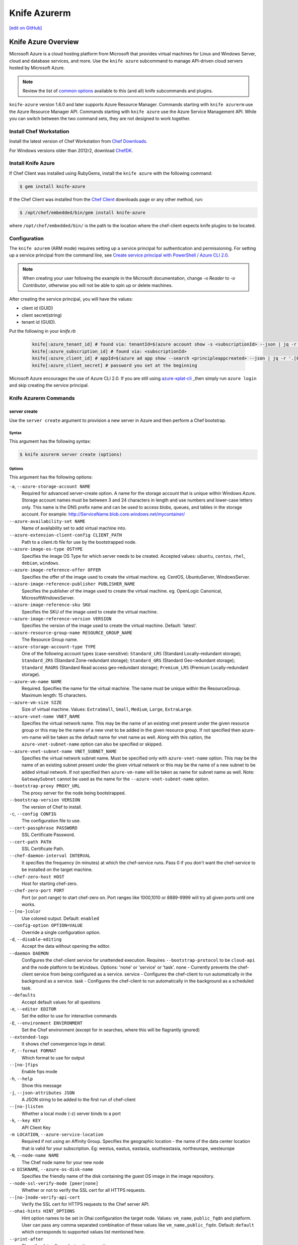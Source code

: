 =====================================================
Knife Azurerm
=====================================================
`[edit on GitHub] <https://github.com/chef/chef-web-docs/blob/master/chef_master/source/knife_azurerm.rst>`__


Knife Azure Overview
=====================================================

.. tag knife_azure

Microsoft Azure is a cloud hosting platform from Microsoft that provides virtual machines for Linux and Windows Server, cloud and database services, and more. Use the ``knife azure`` subcommand to manage API-driven cloud servers hosted by Microsoft Azure.

.. end_tag

.. note:: Review the list of `common options </knife_options.html>`_ available to this (and all) knife subcommands and plugins.

``knife-azure`` version 1.6.0 and later supports Azure Resource Manager. Commands starting with ``knife azurerm`` use the Azure Resource Manager API. Commands starting with ``knife azure`` use the Azure Service Management API. While you can switch between the two command sets, they are not designed to work together.

Install Chef Workstation
------------------------------------------------------

Install the latest version of Chef Workstation from `Chef Downloads <https://downloads.chef.io/chef-workstation>`__.

For Windows versions older than 2012r2, download `ChefDK <https://downloads.chef.io/chefdk/>`__.

Install Knife Azure 
------------------------------------------------------

If Chef Client was installed using RubyGems, install the ``knife azure`` with the following command:

.. code-block:: bash

   $ gem install knife-azure

If the Chef Client was installed from the `Chef Client <https://downloads.chef.io/chef>`__ downloads page or any other method, run:

.. code-block:: bash

   $ /opt/chef/embedded/bin/gem install knife-azure

where ``/opt/chef/embedded/bin/`` is the path to the location where the chef-client expects knife plugins to be located.

Configuration
------------------------------------------------------

The ``knife azurem`` (ARM mode) requires setting up a service principal for authentication and permissioning.
For setting up a service principal from the command line, see
`Create service principal with PowerShell / Azure CLI 2.0 <https://docs.microsoft.com/en-us/azure/azure-resource-manager/resource-group-authenticate-service-principal>`__.

.. note:: When creating your user following the example in the Microsoft documentation, change `-o Reader` to `-o Contributor`, otherwise you will not be able to spin up or delete machines.

After creating the service principal, you will have the values:

* client id (GUID)
* client secret(string) 
* tenant id (GUID).

Put the following in your `knife.rb`

   .. code-block:: ruby

      knife[:azure_tenant_id] # found via: tenantId=$(azure account show -s <subscriptionId> --json | jq -r '.[0].tenantId')
      knife[:azure_subscription_id] # found via: <subscriptionId>
      knife[:azure_client_id] # appId=$(azure ad app show --search <principleappcreated> --json | jq -r '.[0].appId')
      knife[:azure_client_secret] # password you set at the beginning

Microsoft Azure encourages the use of Azure CLI 2.0. If you are still using `azure-xplat-cli <https://github.com/Azure/azure-xplat-cli>`_ _then simply run ``azure login`` and skip creating the service principal.

Knife Azurerm Commands
------------------------------------------------------

server create
+++++++++++++++++++++++++++++++++++++++++++++++++++++
Use the ``server create`` argument to provision a new server in Azure and then perform a Chef bootstrap.

Syntax
^^^^^^^^^^^^^^^^^^^^^^^^^^^^^^^^^^^^^^^^^^^^^^^^^^^^^
This argument has the following syntax:

.. code-block:: bash

   $ knife azurerm server create (options)

Options
^^^^^^^^^^^^^^^^^^^^^^^^^^^^^^^^^^^^^^^^^^^^^^^^^^^^^
This argument has the following options:

``-a``, ``--azure-storage-account NAME``
   Required for advanced server-create option. A name for the storage account that is unique within Windows Azure. Storage account names must be between 3 and 24 characters in length and use numbers and lower-case letters only. This name is the DNS prefix name and can be used to access blobs, queues, and tables in the storage account. For example: http://ServiceName.blob.core.windows.net/mycontainer/

``--azure-availability-set NAME``
   Name of availability set to add virtual machine into.

``--azure-extension-client-config CLIENT_PATH``
   Path to a client.rb file for use by the bootstrapped node.

``--azure-image-os-type OSTYPE`` 
   Specifies the image OS Type for which server needs to be created. Accepted values: ``ubuntu``, ``centos``, ``rhel``, ``debian``, ``windows``.

``--azure-image-reference-offer OFFER``
   Specifies the offer of the image used to create the virtual machine. eg. CentOS, UbuntuServer, WindowsServer.

``--azure-image-reference-publisher PUBLISHER_NAME``
   Specifies the publisher of the image used to create the virtual machine. eg. OpenLogic Canonical, MicrosoftWindowsServer.

``--azure-image-reference-sku SKU``
   Specifies the SKU of the image used to create the virtual machine.

``--azure-image-reference-version VERSION``
   Specifies the version of the image used to create the virtual machine. Default: 'latest'.

``--azure-resource-group-name RESOURCE_GROUP_NAME``
   The Resource Group name.

``--azure-storage-account-type TYPE``
   One of the following account types (case-sensitive): ``Standard_LRS`` (Standard Locally-redundant storage); ``Standard_ZRS`` (Standard Zone-redundant storage); ``Standard_GRS`` (Standard Geo-redundant storage); ``Standard_RAGRS`` (Standard Read access geo-redundant storage); ``Premium_LRS`` (Premium Locally-redundant storage).

``--azure-vm-name NAME``
   Required. Specifies the name for the virtual machine. The name must be unique within the ResourceGroup. Maximum length: 15 characters.

``--azure-vm-size SIZE``
   Size of virtual machine. Values: ``ExtraSmall``, ``Small``, ``Medium``, ``Large``, ``ExtraLarge``.

``--azure-vnet-name VNET_NAME``
   Specifies the virtual network name. This may be the name of an existing vnet present under the given resource group or this may be the name of a new vnet to be added in the given resource group. If not specified then azure-vm-name will be taken as the default name for vnet name as well. Along with this option, the ``azure-vnet-subnet-name`` option can also be specified or skipped.

``--azure-vnet-subnet-name VNET_SUBNET_NAME`` 
   Specifies the virtual network subnet name. Must be specified only with ``azure-vnet-name`` option. This may be the name of an existing subnet present under the given virtual network or this may be the name of a new subnet to be added virtual network. If not specified then ``azure-vm-name`` will be taken as name for subnet name as well. Note: ``GatewaySubnet`` cannot be used as the name for the ``--azure-vnet-subnet-name`` option.

``--bootstrap-proxy PROXY_URL``
   The proxy server for the node being bootstrapped.

``--bootstrap-version VERSION``
   The version of Chef to install.

``-c``, ``--config CONFIG``
   The configuration file to use.

``--cert-passphrase PASSWORD``
   SSL Certificate Password.

``--cert-path PATH``
   SSL Certificate Path.

``--chef-daemon-interval INTERVAL``
   It specifies the frequency (in minutes) at which the chef-service runs. Pass 0 if you don't want the chef-service to be installed on the target machine.

``--chef-zero-host HOST``
   Host for starting chef-zero.

``--chef-zero-port PORT``
   Port (or port range) to start chef-zero on.  Port ranges like 1000,1010 or 8889-9999 will try all given ports until one works.

``--[no-]color``
   Use colored output. Default: ``enabled``

``--config-option OPTION=VALUE``
   Override a single configuration option.

``-d``, ``--disable-editing``
   Accept the data without opening the editor.

``--daemon DAEMON``
  Configures the chef-client service for unattended execution. Requires ``--bootstrap-protocol`` to be ``cloud-api`` and the node platform to be ``Windows``. Options: 'none' or 'service' or 'task'. none - Currently prevents the chef-client service from being configured as a service. service - Configures the chef-client to run automatically in the background as a service. task - Configures the chef-client to run automatically in the background as a scheduled task.

``--defaults``
   Accept default values for all questions

``-e``, ``--editor EDITOR``
   Set the editor to use for interactive commands

``-E``, ``--environment ENVIRONMENT``
   Set the Chef environment (except for in searches, where this will be flagrantly ignored)

``--extended-logs``
   It shows chef convergence logs in detail.

``-F``, ``--format FORMAT``
   Which format to use for output

``--[no-]fips``
   Enable fips mode

``-h``, ``--help``
   Show this message

``-j``, ``--json-attributes JSON``
   A JSON string to be added to the first run of chef-client

``--[no-]listen``
   Whether a local mode (-z) server binds to a port

``-k``, ``--key KEY``
   API Client Key

``-m LOCATION``, ``--azure-service-location``
   Required if not using an Affinity Group. Specifies the geographic location - the name of the data center location that is valid for your subscription. Eg: westus, eastus, eastasia, southeastasia, northeurope, westeurope

``-N``, ``--node-name NAME``
   The Chef node name for your new node

``-o DISKNAME``, ``--azure-os-disk-name`` 
   Specifies the friendly name of the disk containing the guest OS image in the image repository.

``--node-ssl-verify-mode [peer|none]``
   Whether or not to verify the SSL cert for all HTTPS requests.

``--[no-]node-verify-api-cert``
   Verify the SSL cert for HTTPS requests to the Chef server API.

``--ohai-hints HINT_OPTIONS``
   Hint option names to be set in Ohai configuration the target node. Values: ``vm_name``, ``public_fqdn`` and platform. User can pass any comma separated combination of these values like ``vm_name,public_fqdn``. Default: ``default`` which corresponds to supported values list mentioned here.

``--print-after``
   Show the data after a destructive operation

``--profile PROFILE``
   The credentials profile to select

``-r``, ``--run-list RUN_LIST``
   Comma separated list of roles/recipes to apply

``-s``, ``--secret``
   The secret key to use to encrypt data bag item values.  Can also be defaulted in your config with the key 'secret'

``--secret-file SECRET_FILE``
   A file containing the secret key to use to encrypt data bag item values.  Can also be defaulted in your config with the key 'secret_file'

``--server-count COUNT`` 
   Number of servers to create with same configuration. Maximum: 5. Default: 1.

``--server-url URL``
   Chef Server URL

``--ssh-password PASSWORD``
   The ssh password

``--ssh-port PORT``
   The ssh port. Default: 22.

``--ssh-public-key FILENAME``
   It is the ssh-rsa public key path. Specify either ``ssh-password`` or ``ssh-public-key``.

``--ssh-user USERNAME``
   The ssh username

``-t``, ``--tcp-endpoints PORT_LIST``
   Comma-separated list of TCP ports to open e.g. '80,433'

``--thumbprint THUMBPRINT``
   The thumprint of the ssl certificate

``-u``, ``--user USER``
   API Client Username

``-v``, ``--version``
   Show Chef version

``-V``, ``--verbose``
  More verbose output. Use twice for max verbosity.

``-P``, ``--winrm-password PASSWORD``
   The WinRM password

``-x``, ``--winrm-user USERNAME``
   The WinRM username

``-y``, ``--yes``
   Say yes to all prompts for confirmation

``-z``, ``--local-mode``
   Point knife commands at local repository instead of server

knife azurerm server delete SERVER [SERVER] (options)

server delete
+++++++++++++++++++++++++++++++++++++++++++++++++++++
Use the ``server delete`` argument to delete existing ARM servers configured in the Azure account.

Syntax
^^^^^^^^^^^^^^^^^^^^^^^^^^^^^^^^^^^^^^^^^^^^^^^^^^^^^
This argument has the following syntax:

.. code-block:: bash

   $ knife azurerm server delete (options)

Options
^^^^^^^^^^^^^^^^^^^^^^^^^^^^^^^^^^^^^^^^^^^^^^^^^^^^^
This argument has the following options:

``-c``, ``--config CONFIG``
   The configuration file to use.

``--chef-zero-host HOST``
   Host for startin chef-zero.

``--chef-zero-port PORT``
   Port (or port range) to start chef-zero on.  Port ranges like 1000,1010 or 8889-9999 will try all given ports until one works.

``--[no-]color``
   Use colored output, defaults to enabled.

``--config-option OPTION=VALUE`` 
   Override a single configuration option.

``-d``, ``--disable-editing``
   Accept the data without opening the editor.

``--defaults``
   Accept default values for all questions.

``--delete-resource-group``
   Deletes corresponding resource group along with VitualMachine.

``-e``, ``--editor EDITOR``
   Set the editor to use for interactive commands.

``-E``, ``--environment ENVIRONMENT``
   Set the Chef environment, except for use in searching.

``-F``, ``--format FORMAT``
   Which format to use for output.

``--[no-]fips``
   Enable fips mode.

``-h``, ``--help`` 
   Show the help message

``-k``, ``--key KEY``
   API Client Key.

``--[no-]listen``
   Whether a local mode (-z) server binds to a port.

``-N``, ``--node-name NAME``
   The name of the node and client to delete, if it differs from the server name. Only has meaning when used with the '--purge' option.

``--print-after``
   Show the data after a destructive operation.

``--profile PROFILE``
   The credentials profile to select.

``-P``, ``--purge``
   Destroy corresponding node and client on the ChefServer, in addition to destroying the Windows Azure node itself.  Assumes node and client have the same name as the server (if not, add the '--node-name' option).

``-r RESOURCE_GROUP_NAME``, ``--azure-resource-group-name``
  The Resource Group name.

``-s``, ``--server-url URL``
   Chef Server URL.

``-u``, ``--user USER``
   API Client Username

``-v``, ``--version``
   Show chef version

``-V``, ``--verbose``
   More verbose output. Use twice for maximum verbosity.

``-y``, ``--yes``
   Say yes to all prompts for confirmation.

``-z``, ``--local-mode``
   Point knife commands at local repository instead of at the server.

server list
+++++++++++++++++++++++++++++++++++++++++++++++++++++
Use the ``server list`` argument to output a list of all ARM servers--including those not managed by the Chef server---in the Azure account.

Syntax
^^^^^^^^^^^^^^^^^^^^^^^^^^^^^^^^^^^^^^^^^^^^^^^^^^^^^
This argument has the following syntax:

.. code-block:: bash

   $ knife azurerm server list (options)

Options
^^^^^^^^^^^^^^^^^^^^^^^^^^^^^^^^^^^^^^^^^^^^^^^^^^^^^
This argument has the following options:

``-c``, ``--config CONFIG``
   The configuration file to use.

``--chef-zero-host HOST``
   Host for startin chef-zero.

``--chef-zero-port PORT``
   Port (or port range) to start chef-zero on.  Port ranges like 1000,1010 or 8889-9999 will try all given ports until one works.

``--[no-]color``
   Use colored output, defaults to enabled.

``--config-option OPTION=VALUE`` 
   Override a single configuration option.

``-d``, ``--disable-editing``
   Accept the data without opening the editor.

``--defaults``
   Accept default values for all questions.

``-e``, ``--editor EDITOR``
   Set the editor to use for interactive commands.

``-E``, ``--environment ENVIRONMENT``
   Set the Chef environment, except for use in searching.

``-F``, ``--format FORMAT``
   Which format to use for output.

``--[no-]fips``
   Enable fips mode.

``-h``, ``--help`` 
   Show the help message

``-k``, ``--key KEY``
   API Client Key.

``--[no-]listen``
   Whether a local mode (-z) server binds to a port.

``--print-after``
   Show the data after a destructive operation.

``--profile PROFILE``
   The credentials profile to select.

``-r RESOURCE_GROUP_NAME``, ``--azure-resource-group-name``
  The Resource Group name.

``-s``, ``--server-url URL``
   Chef Server URL.

``-u``, ``--user USER``
   API Client Username

``-v``, ``--version``
   Show chef version

``-V``, ``--verbose``
   More verbose output. Use twice for maximum verbosity.

``-y``, ``--yes``
   Say yes to all prompts for confirmation.

``-z``, ``--local-mode``
   Point knife commands at local repository instead of at the server.

server show
+++++++++++++++++++++++++++++++++++++++++++++++++++++
Use the ``server show`` argument to output the details of an ARM server in the Azure account.

Syntax
^^^^^^^^^^^^^^^^^^^^^^^^^^^^^^^^^^^^^^^^^^^^^^^^^^^^^
This argument has the following syntax:

.. code-block:: bash

   $ knife azurerm server show (options)

Options
^^^^^^^^^^^^^^^^^^^^^^^^^^^^^^^^^^^^^^^^^^^^^^^^^^^^^
This argument has the following options:

``-c``, ``--config CONFIG``
   The configuration file to use.

``--chef-zero-host HOST``
   Host for startin chef-zero.

``--chef-zero-port PORT``
   Port (or port range) to start chef-zero on.  Port ranges like 1000,1010 or 8889-9999 will try all given ports until one works.

``--[no-]color``
   Use colored output, defaults to enabled.

``--config-option OPTION=VALUE`` 
   Override a single configuration option.

``-d``, ``--disable-editing``
   Accept the data without opening the editor.

``--defaults``
   Accept default values for all questions.

``-e``, ``--editor EDITOR``
   Set the editor to use for interactive commands.

``-E``, ``--environment ENVIRONMENT``
   Set the Chef environment, except for use in searching.

``-F``, ``--format FORMAT``
   Which format to use for output.

``--[no-]fips``
   Enable fips mode.

``-h``, ``--help`` 
   Show the help message

``-k``, ``--key KEY``
   API Client Key.

``--[no-]listen``
   Whether a local mode (-z) server binds to a port.

``--print-after``
   Show the data after a destructive operation.

``--profile PROFILE``
   The credentials profile to select.

``-r RESOURCE_GROUP_NAME``, ``--azure-resource-group-name``
  The Resource Group name.

``-s``, ``--server-url URL``
   Chef Server URL.

``-u``, ``--user USER``
   API Client Username

``-v``, ``--version``
   Show chef version

``-V``, ``--verbose``
   More verbose output. Use twice for maximum verbosity.

``-y``, ``--yes``
   Say yes to all prompts for confirmation.

``-z``, ``--local-mode``
   Point knife commands at local repository instead of at the server.
